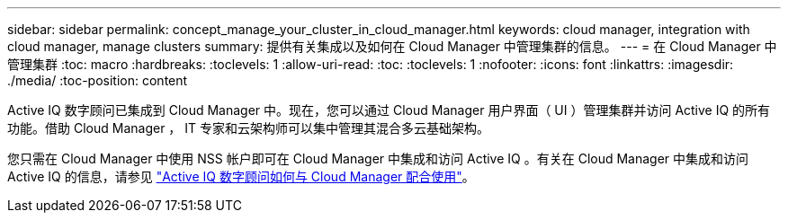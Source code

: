 ---
sidebar: sidebar 
permalink: concept_manage_your_cluster_in_cloud_manager.html 
keywords: cloud manager, integration with cloud manager, manage clusters 
summary: 提供有关集成以及如何在 Cloud Manager 中管理集群的信息。 
---
= 在 Cloud Manager 中管理集群
:toc: macro
:hardbreaks:
:toclevels: 1
:allow-uri-read: 
:toc: 
:toclevels: 1
:nofooter: 
:icons: font
:linkattrs: 
:imagesdir: ./media/
:toc-position: content


[role="lead"]
Active IQ 数字顾问已集成到 Cloud Manager 中。现在，您可以通过 Cloud Manager 用户界面（ UI ）管理集群并访问 Active IQ 的所有功能。借助 Cloud Manager ， IT 专家和云架构师可以集中管理其混合多云基础架构。

您只需在 Cloud Manager 中使用 NSS 帐户即可在 Cloud Manager 中集成和访问 Active IQ 。有关在 Cloud Manager 中集成和访问 Active IQ 的信息，请参见 link:https://docs.netapp.com/us-en/occm/concept-aiq-digital-advisor.html#how-active-iq-digital-advisor-works-with-cloud-manager["Active IQ 数字顾问如何与 Cloud Manager 配合使用"]。
